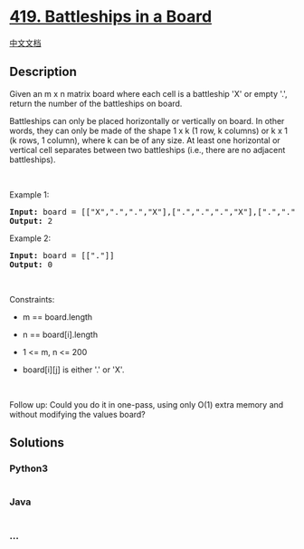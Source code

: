 * [[https://leetcode.com/problems/battleships-in-a-board][419.
Battleships in a Board]]
  :PROPERTIES:
  :CUSTOM_ID: battleships-in-a-board
  :END:
[[./solution/0400-0499/0419.Battleships in a Board/README.org][中文文档]]

** Description
   :PROPERTIES:
   :CUSTOM_ID: description
   :END:

#+begin_html
  <p>
#+end_html

Given an m x n matrix board where each cell is a battleship 'X' or empty
'.', return the number of the battleships on board.

#+begin_html
  </p>
#+end_html

#+begin_html
  <p>
#+end_html

Battleships can only be placed horizontally or vertically on board. In
other words, they can only be made of the shape 1 x k (1 row, k columns)
or k x 1 (k rows, 1 column), where k can be of any size. At least one
horizontal or vertical cell separates between two battleships (i.e.,
there are no adjacent battleships).

#+begin_html
  </p>
#+end_html

#+begin_html
  <p>
#+end_html

 

#+begin_html
  </p>
#+end_html

#+begin_html
  <p>
#+end_html

Example 1:

#+begin_html
  </p>
#+end_html

#+begin_html
  <pre>
  <strong>Input:</strong> board = [[&quot;X&quot;,&quot;.&quot;,&quot;.&quot;,&quot;X&quot;],[&quot;.&quot;,&quot;.&quot;,&quot;.&quot;,&quot;X&quot;],[&quot;.&quot;,&quot;.&quot;,&quot;.&quot;,&quot;X&quot;]]
  <strong>Output:</strong> 2
  </pre>
#+end_html

#+begin_html
  <p>
#+end_html

Example 2:

#+begin_html
  </p>
#+end_html

#+begin_html
  <pre>
  <strong>Input:</strong> board = [[&quot;.&quot;]]
  <strong>Output:</strong> 0
  </pre>
#+end_html

#+begin_html
  <p>
#+end_html

 

#+begin_html
  </p>
#+end_html

#+begin_html
  <p>
#+end_html

Constraints:

#+begin_html
  </p>
#+end_html

#+begin_html
  <ul>
#+end_html

#+begin_html
  <li>
#+end_html

m == board.length

#+begin_html
  </li>
#+end_html

#+begin_html
  <li>
#+end_html

n == board[i].length

#+begin_html
  </li>
#+end_html

#+begin_html
  <li>
#+end_html

1 <= m, n <= 200

#+begin_html
  </li>
#+end_html

#+begin_html
  <li>
#+end_html

board[i][j] is either '.' or 'X'.

#+begin_html
  </li>
#+end_html

#+begin_html
  </ul>
#+end_html

#+begin_html
  <p>
#+end_html

 

#+begin_html
  </p>
#+end_html

#+begin_html
  <p>
#+end_html

Follow up: Could you do it in one-pass, using only O(1) extra memory and
without modifying the values board?

#+begin_html
  </p>
#+end_html

** Solutions
   :PROPERTIES:
   :CUSTOM_ID: solutions
   :END:

#+begin_html
  <!-- tabs:start -->
#+end_html

*** *Python3*
    :PROPERTIES:
    :CUSTOM_ID: python3
    :END:
#+begin_src python
#+end_src

*** *Java*
    :PROPERTIES:
    :CUSTOM_ID: java
    :END:
#+begin_src java
#+end_src

*** *...*
    :PROPERTIES:
    :CUSTOM_ID: section
    :END:
#+begin_example
#+end_example

#+begin_html
  <!-- tabs:end -->
#+end_html

